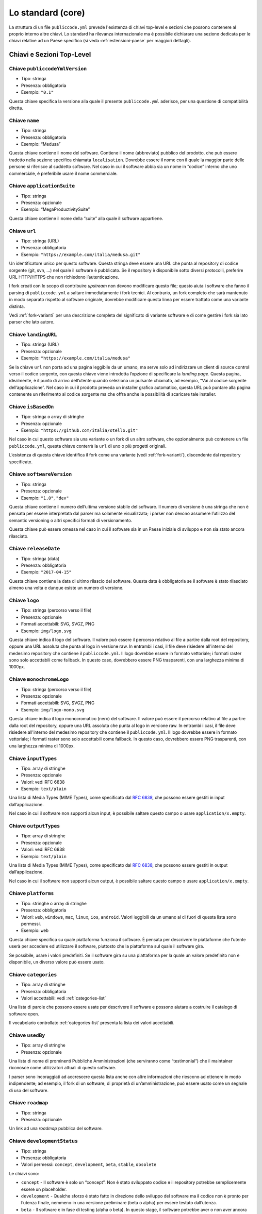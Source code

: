 Lo standard (core)
==================

La struttura di un file ``publiccode.yml`` prevede l'esistenza di chiavi
top-level e sezioni che possono contenere al proprio interno altre chiavi. 
Lo standard ha rilevanza internazionale ma è possibile dichiarare una sezione
dedicata per le chiavi relative ad un Paese specifico (si veda
:ref:`estensioni-paese` per maggiori dettagli). 

Chiavi e Sezioni Top-Level
--------------------------

Chiave ``publiccodeYmlVersion``
~~~~~~~~~~~~~~~~~~~~~~~~~~~~~~~

-  Tipo: stringa
-  Presenza: obbligatoria
-  Esempio: ``"0.1"``

Questa chiave specifica la versione alla quale il presente
``publiccode.yml`` aderisce, per una questione di compatibilità diretta.

Chiave ``name``
~~~~~~~~~~~~~~~

-  Tipo: stringa
-  Presenza: obbligatoria
-  Esempio: “Medusa”

Questa chiave contiene il nome del software. Contiene il nome
(abbreviato) pubblico del prodotto, che può essere tradotto nella
sezione specifica chiamata ``localisation``. Dovrebbe essere il nome con
il quale la maggior parte delle persone si riferisce al suddetto
software. Nel caso in cui il software abbia sia un nome in “codice”
interno che uno commerciale, è preferibile usare il nome commerciale.

Chiave ``applicationSuite``
~~~~~~~~~~~~~~~~~~~~~~~~~~~

-  Tipo: stringa
-  Presenza: opzionale
-  Esempio: “MegaProductivitySuite”

Questa chiave contiene il nome della “suite” alla quale il software
appartiene.

Chiave ``url``
~~~~~~~~~~~~~~

-  Tipo: stringa (URL)
-  Presenza: obbligatoria
-  Esempio: ``"https://example.com/italia/medusa.git"``

Un identificatore unico per questo software. Questa stringa deve essere
una URL che punta al repository di codice sorgente (git, svn, …) nel
quale il software è pubblicato. Se il repository è disponibile sotto
diversi protocolli, preferire URL HTTP/HTTPS che non richiedono
l’autenticazione.

I fork creati con lo scopo di contribuire *upstream* non devono
modificare questo file; questo aiuta i software che fanno il parsing di
``publiccode.yml`` a saltare immediatamente i fork tecnici. Al
contrario, un fork completo che sarà mantenuto
in modo separato rispetto al software originale, dovrebbe modificare
questa linea per essere trattato come una variante distinta.

Vedi :ref:`fork-varianti` per una descrizione completa del
significato di variante software e di come gestire i fork sia lato
parser che lato autore.

Chiave ``landingURL``
~~~~~~~~~~~~~~~~~~~~~

-  Tipo: stringa (URL)
-  Presenza: opzionale
-  Esempio: ``"https://example.com/italia/medusa"``

Se la chiave ``url`` non porta ad una pagina leggibile da un umano, ma
serve solo ad indirizzare un client di source control verso il codice
sorgente, con questa chiave viene introdotta l’opzione di specificare la
*landing page*. Questa pagina, idealmente, è il punto di arrivo
dell’utente quando seleziona un pulsante chiamato, ad esempio, “Vai al
codice sorgente dell’applicazione”. Nel caso in cui il prodotto preveda
un installer grafico automatico, questa URL può puntare alla pagina
contenente un riferimento al codice sorgente ma che offra anche la
possibilità di scaricare tale installer.

Chiave ``isBasedOn``
~~~~~~~~~~~~~~~~~~~~

-  Tipo: stringa o array di stringhe
-  Presenza: opzionale
-  Esempio: ``"https://github.com/italia/otello.git"``

Nel caso in cui questo software sia una variante o un fork di un altro
software, che opzionalmente può contenere un file ``publiccode.yml``,
questa chiave conterrà la ``url`` di uno o più progetti originali.

L’esistenza di questa chiave identifica il fork come una variante (vedi
:ref:`fork-varianti`), discendente dal repository specificato.

Chiave ``softwareVersion``
~~~~~~~~~~~~~~~~~~~~~~~~~~

-  Tipo: stringa
-  Presenza: opzionale
-  Esempio: ``"1.0"``, ``"dev"``

Questa chiave contiene il numero dell’ultima versione stabile del
software. Il numero di versione è una stringa che non è pensata per
essere interpretata dal parser ma solamente visualizzata; i parser non
devono assumere l’utilizzo del semantic versioning o altri specifici
formati di versionamento.

Questa chiave può essere omessa nel caso in cui il software sia in un
Paese iniziale di sviluppo e non sia stato ancora rilasciato.

Chiave ``releaseDate``
~~~~~~~~~~~~~~~~~~~~~~

-  Tipo: stringa (data)
-  Presenza: obbligatoria
-  Esempio: ``"2017-04-15"``

Questa chiave contiene la data di ultimo rilascio del software. Questa
data è obbligatoria se il software è stato rilasciato almeno una volta e
dunque esiste un numero di versione.

Chiave ``logo``
~~~~~~~~~~~~~~~

-  Tipo: stringa (percorso verso il file)
-  Presenza: opzionale
-  Formati accettabili: SVG, SVGZ, PNG
-  Esempio: ``img/logo.svg``

Questa chiave indica il logo del software. Il valore può essere il percorso
relativo al file a partire dalla root del repository, oppure una URL assoluta
che punta al logo in versione raw. In entrambi i casi, il file deve risiedere
all'interno del medesimo repository che contiene il ``publiccode.yml``.  Il logo
dovrebbe essere in formato vettoriale; i formati raster sono solo accettabili
come fallback. In questo caso, dovrebbero essere PNG trasparenti, con una
larghezza minima di 1000px.

Chiave ``monochromeLogo``
~~~~~~~~~~~~~~~~~~~~~~~~~

-  Tipo: stringa (percorso verso il file)
-  Presenza: opzionale
-  Formati accettabili: SVG, SVGZ, PNG
-  Esempio: ``img/logo-mono.svg``

Questa chiave indica il logo monocromatico (nero) del software. Il valore può
essere il percorso
relativo al file a partire dalla root del repository, oppure una URL assoluta
che punta al logo in versione raw. In entrambi i casi, il file deve risiedere
all'interno del medesimo repository che contiene il ``publiccode.yml``.  Il logo
dovrebbe essere in formato vettoriale; i formati raster sono solo accettabili
come fallback. In questo caso, dovrebbero essere PNG trasparenti, con una
larghezza minima di 1000px.

Chiave ``inputTypes``
~~~~~~~~~~~~~~~~~~~~~

-  Tipo: array di stringhe
-  Presenza: opzionale
-  Valori: vedi RFC 6838
-  Esempio: ``text/plain``

Una lista di Media Types (MIME Types), come specificato dal `RFC
6838 <https://tools.ietf.org/html/rfc6838>`__, che possono essere
gestiti in input dall’applicazione.

Nel caso in cui il software non supporti alcun input, è possibile
saltare questo campo o usare ``application/x.empty``.

Chiave ``outputTypes``
~~~~~~~~~~~~~~~~~~~~~~

-  Tipo: array di stringhe
-  Presenza: opzionale
-  Valori: vedi RFC 6838
-  Esempio: ``text/plain``

Una lista di Media Types (MIME Types), come specificato dal `RFC
6838 <https://tools.ietf.org/html/rfc6838>`__, che possono essere
gestiti in output dall’applicazione.

Nel caso in cui il software non supporti alcun output, è possibile
saltare questo campo o usare ``application/x.empty``.

Chiave ``platforms``
~~~~~~~~~~~~~~~~~~~~

-  Tipo: stringhe o array di stringhe
-  Presenza: obbligatoria
-  Valori: ``web``, ``windows``, ``mac``, ``linux``, ``ios``,
   ``android``. Valori leggibili da un umano al di fuori di questa lista
   sono permessi.
-  Esempio: ``web``

Questa chiave specifica su quale piattaforma funziona il software. È
pensata per descrivere le piattaforme che l’utente userà per accedere ed
utilizzare il software, piuttosto che la piattaforma sul quale il
software gira.

Se possibile, usare i valori predefiniti. Se il software gira su una
piattaforma per la quale un valore predefinito non è disponibile, un
diverso valore può essere usato.

Chiave ``categories``
~~~~~~~~~~~~~~~~~~~~~

-  Tipo: array di stringhe
-  Presenza: obbligatoria
-  Valori accettabili: vedi :ref:`categories-list` 

Una lista di parole che possono essere usate per descrivere il software
e possono aiutare a costruire il catalogo di software open.

Il vocabolario controllato :ref:`categories-list` presenta la lista dei valori
accettabili. 

Chiave ``usedBy``
~~~~~~~~~~~~~~~~~

-  Tipo: array di stringhe
-  Presenza: opzionale

Una lista di nome di prominenti Pubbliche Amministrazioni (che
serviranno come “testimonial”) che il maintainer riconosce come
utilizzatori attuali di questo software.

I parser sono incoraggiati ad accrescere questa lista anche con altre
informazioni che riescono ad ottenere in modo indipendente; ad esempio,
il fork di un software, di proprietà di un’amministrazione, può essere
usato come un segnale di uso del software.

Chiave ``roadmap``
~~~~~~~~~~~~~~~~~~

-  Tipo: stringa
-  Presenza: opzionale

Un link ad una *roadmap* pubblica del software.

Chiave ``developmentStatus``
~~~~~~~~~~~~~~~~~~~~~~~~~~~~

-  Tipo: stringa
-  Presenza: obbligatoria
-  Valori permessi: ``concept``, ``development``, ``beta``, ``stable``,
   ``obsolete``

Le chiavi sono: 

-  ``concept`` - Il software è solo un “concept”. Non è
   stato sviluppato codice e il repository potrebbe semplicemente essere un
   placeholder.  
-  ``development`` - Qualche sforzo è stato fatto in
   direzione dello sviluppo del software ma il codice non è pronto per
   l’utenza finale, nemmeno in una versione preliminare (beta o alpha) per
   essere testato dall’utenza. 
-  ``beta`` - Il software è in fase di
   testing (alpha o beta). In questo stage, il software potrebbe aver o non
   aver ancora avuto una release pubblica preliminare. 
-  ``stable`` - Il software ha già avuto una prima release pubblica ed è pronto
   per essere usato in un contesto di produzione. 
-  ``obsolete`` - Il software non è più mantenuto o aggiornato. Tutto il codice
   sorgente è archiviato e tenuto per ragioni di storico.

Chiave ``softwareType``
~~~~~~~~~~~~~~~~~~~~~~~

-  Tipo: stringa
-  Presenza: obbligatoria
-  Valori permessi: ``standalone/mobile``, ``standalone/iot``,
  ``standalone/desktop``, ``standalone/web``, ``standalone/backend``,
  ``standalone/other``, ``addon``, ``library``, ``configurationFiles``

Le chiavi sono: 

-  ``standalone/mobile`` - Il software è un pacchetto  *self-contained*, *standalone*.
   Il software è un'applicazione nativa per dispositivi mobile.
-  ``standalone/iot`` - Il software è adatto ad essere utilizzato nel contesto
   `Internet of Things`.
-  ``standalone/desktop`` - Il software è tipicamente installato e utilizzato su un
   sistema operativo desktop. 
-  ``standalone/web`` - Il software rappresenta un applicativo fruibile attraverso il web. 
-  ``standalone/backend`` - Il software è un applicativo backend. 
-  ``standalone/other``  - Il software ha una natura diversa rispetto a quanto
   specificato alle chiavi precedenti. 
-  ``softwareAddon`` - Il software è un *addon*,
   come ad esempio un plugin o un tema, per un software più complesso
   (e.g., un CMS o una suite per ufficio). 
-  ``library`` - Il software
   contiene una libreria o una SDK che facilita la creazione di nuovi prodotti
   a sviluppatori di terze parti.
-  ``configurationFiles`` - Il software non contiene script eseguibili ma
   una serie di file di configurazione. Questi potrebbero documentare come
   ottenere un certo tipo di *deployment*. I suddetti file potrebbero avere la
   forma di semplici file di configurazione, script bash, playbook ansible,
   Dockerfile, o altri set di istruzioni.

Sezione ``intendedAudience``
~~~~~~~~~~~~~~~~~~~~~~~~~~~~

Chiave ``intendedAudience/countries``
'''''''''''''''''''''''''''''''''''''

-  Tipo: array di stringhe
-  Presenza: opzionale

Questa chiave include in modo esplicito alcuni Paesi tra il pubblico
previsto, i.e., il software rivendica esplicitamente la conformità con
processi specifici, tecnologie o leggi. Tutti i Paesi sono specificati
usando *country code* a due lettere seguendo lo standard ISO 3166-1
alpha-2.

Chiave ``intendedAudience/unsupportedCountries``
''''''''''''''''''''''''''''''''''''''''''''''''

-  Tipo: array di stringhe
-  Presenza: opzionale

Questa chiave contrassegna esplicitamente i Paesi **NON** supportati.
Questa situazione potrebbe verificarsi nel momento in cui esista un
conflitto tra la modalità di funzionamento del software ed una legge
specifica, un processo o una tecnologia. Tutti i Paesi sono specificati
usando *country code* a due lettere seguendo lo standard ISO 3166-1
alpha-2.

Chiave ``intendedAudience/scope``
'''''''''''''''''''''''''''''''''

-  Tipo: array di stringhe
-  Presenza: opzionale
-  Valori accettabili: vedi :ref:`scope-list` 

Questa chiave contiene una lista di tag che rappresentano il campo
di applicazione del software.

I tag consentiti sono elencati nella :ref:`scope-list`. 

Sezione ``description``
~~~~~~~~~~~~~~~~~~~~~~~

Questa sezione contiene una descrizione generale del software. I parser
possono usare questa sezione ad esempio per creare una pagina web che
descriva il software.

**Nota bene:** siccome tutte le stringhe contenute in questa sezione sono
visibili all’utente e scritte in un linguaggio specifico, è
**necessario** specificare il linguaggio con il quale si sta modificando
il testo. Per farlo è necessario creare una sezione dedicata alla lingua
seguendo le specifiche IETF `BCP 47 <https://tools.ietf.org/html/bcp47>`__. Si
ricorda che il *primary language
subtag* non può essere omesso, come specificato nel BCP 47. 

Un esempio per l’italiano:

.. code:: .yaml

   description:
     it:
       shortDescription: ...
       longDescription: ...

Nelle parti successive del documento, tutte le chiavi sono assunte essere
all’interno di una sezione con il nome della lingua (annoteremo questo
con ``[lang]``).

**Nota bene:** è obbligatorio avere *almeno* una lingua in questa
sezione. Tutte le altre lingue sono opzionali.

Chiave ``description/[lang]/localisedName``
'''''''''''''''''''''''''''''''''''''''''''

-  Tipo: stringa
-  Presenza: opzionale
-  Esempio: “Medusa”

Questa chiave rappresenta un’opportunità di tradurre il nome in una
lingua specifica. Contiene il nome pubblico (corto) del prodotto.
Dovrebbe essere il nome con il quale la maggioranza delle persone
normalmente si riferisce al software. Nel caso in cui il software abbia
sia un nome “interno” che uno commerciale, è preferibile utilizzare
quello commerciale.

Chiave ``description/[lang]/genericName``
'''''''''''''''''''''''''''''''''''''''''

-  Tipo: stringa (max 35 caratteri)
-  Presenza: obbligatoria
-  Esempio: “Text Editor”

Questa chiave rappresenta il “Nome generico”, riferito alla categoria
specifica alla quale il software appartiene. Normalmente è possibile
trovare il nome generico nella presentazione del software, quando si
scrive una frase del tipo: “Il software xxx è un yyy”. Esempi degni di
nota includono “Editor di Testi”, “Word Processor”, “Web Browser”,
“Chat” e così via. Il nome generico può avere una lunghezza fino a 35
caratteri.

Chiave ``description/[lang]/shortDescription``
''''''''''''''''''''''''''''''''''''''''''''''

-  Tipo: stringa (max 150 caratteri)
-  Presenza: obbligatoria
-  Esempio: ``"Sistema avanzato di prenotazione per ospedali"``

Questa chiave contiene una breve descrizione del software. Dovrebbe
essere una singola linea contenente una singola frase. L’estensione
massima consentita è di 150 caratteri.

Chiave ``description/[lang]/longDescription``
'''''''''''''''''''''''''''''''''''''''''''''

-  Tipo: stringa (min 500 caratteri, max 10000 caratteri)
-  Presenza: obbligatoria (almeno per una lingua)

Questa chiave contiene una descrizione più lunga del software, con una
lunghezza che può variare da 500 a 1000 caratteri. Questa chiave è
pensata per fornire una panoramica delle caratteristiche del software
per un potenziale utente. Il destinatario di questo testo dovrebbe
essere l’utente finale, non nello sviluppatore. E’ possibile pensare a
questo testo come alla descrizione del software che potrebbe stare nel
sito web (nel caso in cui il software ne possieda uno).

Questa descrizione può contenere del Markdown base: ``*italic*``,
``**bold**``, elenchi puntati e ``[link](#)``.

Chiave ``description/[lang]/documentation``
'''''''''''''''''''''''''''''''''''''''''''

-  Tipo: URL
-  Presenza: opzionale

Questa chiave contiene un riferimento alla documentazione lato utente
(non lato sviluppatore) Questo valore deve essere una URL che punta ad
una versione ospitata della documentazione.

È suggerito che questa URL punti ad una versione ospitata della
documentazione che sia direttamente leggibile utilizzando un comune web
browser sia in formato desktop che mobile. La documentazione dovrebbe
essere renderizzata in HTML e navigabile come un sito web (con un
indice, una barra di ricerca, etc.).

Se la documentazione dovesse invece essere disponibile esclusivamente
sotto forma di documento, è possibile inserire il link diretto per
vedere/scaricare tale documento, sotto forma di URL, in questa chiave.
E’ consigliabile trattare la documentazione come parte del codice
sorgente e dunque gestirla tramite commit sul repository del codice
sorgente. In questo modo, sarà possibile fornire una URL diretta alla
piattaforma di hosting del codice (ad es., GitHub URL al file). E’
preferibile utilizzare formati aperti quali PDF o ODT per avere la
massima interoperabilità. Qualunque sia il formato della documentazione,
è importante ricordare di rilasciarne i sorgenti coperti da licenza
aperta, possibilmente effettuandone un commit all’interno del repository
stesso.

Chiave ``description/[lang]/apiDocumentation``
''''''''''''''''''''''''''''''''''''''''''''''

-  Tipo: URL
-  Presenza: opzionale

Questa chiave contiene un riferimento alla documentazione delle API del
software. Il valore deve essere una URL verso una versione ospitata
della documentazione.

E’ suggerito che questa URL punti ad una versione ospitata della
documentazione che sia direttamente leggibile utilizzando un comune web
browser. La documentazione dovrebbe essere renderizzata in HTML e
navigabile come un sito web (con un indice, una barra di ricerca, etc.),
e se c’è un riferimento ad un deployment di prova, questo dovrebbe
offrire un’interfaccia navigabile (e.g. Swagger).

Se la documentazione dovesse invece essere disponibile esclusivamente
sotto forma di documento, è possibile inserire il link diretto per
vedere/scaricare tale documento, sotto forma di URL, in questa chiave.
E’ consigliabile trattare la documentazione come parte del codice
sorgente e dunque gestirla tramite commit sul repository del codice
sorgente. In questo modo, sarà possibile fornire una URL diretta alla
piattaforma di hosting del codice (ad es., GitHub URL al file). E’
preferibile utilizzare formati aperti quali PDF o ODT per avere la

Qualunque sia il formato della documentazione, è importante ricordare di
rilasciarne i sorgenti coperti da licenza aperta, possibilmente
effettuandone un commit all’interno del repository stesso.

Chiave ``description/[lang]/features``
''''''''''''''''''''''''''''''''''''''

-  Tipo: array di stringhe
-  Presenza: obbligatoria (almeno per una lingua)

Questa chiave contiene una lista di *feature* del software, che descriva
le possibilità offerte dallo stesso. Il target di questo testo sono i
decisori pubblici che potranno decidere di adottarlo o modificarlo. Per
questo motivo, queste feature *non* devono riferirsi agli sviluppatori:
invece di elencare le caratteristiche tecniche riferite ai dettagli
implementativi, è preferibile elencare le funzionalità lato utente.

Anche se questa chiave è obbligatoria, non c’è un limite minimo o
massimo sul numero di feature da elencare in questa chiave. Ogni feature
deve però avere un massimo di 100 caratteri.

Il numero di feature suggerito da elencare è tra 5 e 20, a seconda della
dimensione del software e della sua complessità. Non c’è bisogno di fare
una lista esaustiva, dal momento che gli utenti hanno sempre a
disposizione la documentazione per reperire ulteriori informazioni.

Chiave ``description/[lang]/screenshots``
'''''''''''''''''''''''''''''''''''''''''

-  Tipo: array di stringhe (percorsi)
-  Presenza: opzionale
-  Formati: PNG, JPG
-  Esempio: ``"data/screenshots/configuration.png"``

Questa chiave indica una o più immagini del software (screenshot). Queste
hanno lo scopo di dare una panoramica dell'aspetto del software e del
suo funzionamento. Il valore può essere il percorso relativo al file a partire
dalla root del repository, oppure una URL assoluta che punta all'immagine in
versione raw. In entrambi i casi, il file deve risiedere all'interno del
medesimo repository che contiene il ``publiccode.yml``.  

Queste immagini possono essere di qualsiasi formato e dimensione; i
formati suggeriti sono:

-  Desktop: 1280x800 @1x
-  Tablet: 1024x768 @2x
-  Mobile: 375x667 @2x

Chiave ``description/[lang]/videos``
''''''''''''''''''''''''''''''''''''

-  Tipo: array di stringhe (URL)
-  Presenza: opzionale
-  Esempio: ``"https://youtube.com/xxxxxxxx"``

Questa chiave contiene una o più URL di video che mostrano il
funzionamento del software. Così come gli screenshot, i video dovrebbero
essere usati per dare una rapida panoramica sull’aspetto e le
funzionalità del software. I video devono essere ospitati su una
piattaforma di video sharing che supporti lo standard
`oEmbed <https://oembed.com>`__; le opzioni più popolari sono YouTube e
Vimeo. **Nota bene:** dal momento che costituisce parte integrante della
documentazione, è opportuno che il video sia pubblicato con una licenza
aperta.

Chiave ``description/[lang]/awards``
''''''''''''''''''''''''''''''''''''

-  Tipo: array di stringhe
-  Presenza: opzionale

Una lista di premi assegnati al software.

Sezione ``legal``
~~~~~~~~~~~~~~~~~

Chiave ``legal/license``
''''''''''''''''''''''''

-  Tipo: stringa
-  Presenza: obbligatoria
-  Esempio: ``"AGPL-3.0-or-later"``

Questa stringa descrive la licenza con cui il software è distribuito. La
stringa deve contenere un’espressione SPDX valida che si riferisca ad
una (o più) licenze open-source. Per avere ulteriori informazioni a
riguardo è possibile visitare la `documentazione
SPDX <https://spdx.org/licenses/>`__.

Chiave ``legal/mainCopyrightOwner``
'''''''''''''''''''''''''''''''''''

-  Tipo: stringa
-  Presenza: opzionale
-  Esempio: ``"Città di Roma"``

Questa stringa descrive l’entità che possiede il copyright sulla maggior
parte del codice presente nel repository. Normalmente, questa è la linea
che viene riportata con il simbolo di copyright all’inizio della maggior
parte dei file nel repository.

E’ possibile elencare diversi proprietari se necessario, usando una
frase in inglese. E’ anche possibile riferirsi ad una community o ad un
gruppo di persone come ad esempio “Linus Torvalds and all Linux
contributors”.

Nel caso in cui non sia possibile individuare il maggior proprietario di
copyright, è possibile omettere questa chiave; in questi casi, se il
repository ha un file contenente il nome degli autori, è possibile
puntare a quel file attraverso ``legal/authorsFile`` (vedi più sotto).

Chiave ``legal/repoOwner``
''''''''''''''''''''''''''

-  Tipo: stringa
-  Presenza: opzionale
-  Esempio: ``"Città di Roma"``

Questa stringa descrive l’entità che possiede il repository; questa può
essere o non essere la stessa che possiede il copyright del codice
stesso. Ad esempio, nel caso di un fork del software originale, il
``repoOwner`` è probabilmente diverso dal ``mainCopyrightOwner``.

Chiave ``legal/authorsFile``
''''''''''''''''''''''''''''

-  Tipo: stringa (percorso al file)
-  Presenza: opzionale
-  Esempio: ``"doc/AUTHORS.txt"``

Qualche software open-source adotta una convenzione che identifica il
detentore del copyright attraverso un file elencante tutte le entità
che possiedono il copyright. Questo è comune nei progetti fortemente
sostenuti dalla community ove esistono diversi contributori esterni e
non c’è un chiaro singolo detentore del copyright. In questi casi,
questa chiave può essere usata per riferirsi al suddetto file degli
autori, usando un percorso relativo alla radice (root) del repository.

Sezione ``maintenance``
~~~~~~~~~~~~~~~~~~~~~~~

Questa sezione fornisce informazioni sullo stato di manutenzione del
software, utile per valutare se il software è attivamente sviluppato o
meno.

Chiave ``maintenance/type``
'''''''''''''''''''''''''''

-  Tipo: enumerate
-  Presenza: obbligatoria
-  Valori: ``"internal"``, ``"contract"``, ``"community"``, ``"none"``

Questa chiave descrive come il software è attualmente manutenuto.

-  ``"internal"`` - significa che il software è manutenuto internamente dal
   proprietario del repository; 
-  ``"contract"`` - significa che c’è un contratto commerciale che lega un’entità
   alla manutenzione del software;
-  ``"community"`` - significa che il software è attualmente manutenuto da
   una o più persone che offrono il loro tempo al progetto; 
-  ``"none"`` - significa che il software non è al momento manutenuto.

Chiave ``maintenance/contractors``
''''''''''''''''''''''''''''''''''

-  Tipo: array di Contractor (vedi sotto)
-  Presenza: obbligatoria (se ``maintainance/type`` **è** ``contract``)

Questa chiave descrive l’entità o le entità, se ce ne sono, che
attualmente hanno un contratto di manutenzione del software. Queste
possono essere aziende, organizzazioni o altri nomi collettivi.

Chiave ``maintenance/contacts``
'''''''''''''''''''''''''''''''

-  Tipo: Lista di Contatti (vedi sotto)
-  Presenza: obbligatoria (se ``maintainance/type`` **è** ``internal`` oppure ``community``)

Uno o più contatti di chi sta mantenendo il software.

Questa chiave descrive le persone tecniche che attualmente sono
responsabili della manutenzione del software. Tutti i contatti devono
essere di una persona fisica, non una un’azienda o un’organizzazione. Se
un contatto funge da rappresentante di un’istituzione, questo rapporto
deve essere esplicitato attraverso la chiave ``affiliation``.

Nel caso di un accordo commerciale (o una catena di tali accordi),
specificare le entità finali che sono effettivamente contrattate per
fornire la manutenzione. Non specificare il proprietario del software a
meno che sia tecnicamente coinvolto anche nella manutenzione del
prodotto.

Sezione ``localisation``
~~~~~~~~~~~~~~~~~~~~~~~~

Questa sezione fornisce una panoramica sulle funzionalità di
localizzazione del software.

Chiave ``localisation/localisationReady``
'''''''''''''''''''''''''''''''''''''''''

-  Tipo: booleano
-  Presenza: obbligatoria

Se ``yes``, il software ha l’infrastruttura o è stato progettato per
essere multi-lingua. Ad ogni modo, questo campo non pregiudica
l’esistenza di una traduzione in altre lingue ma si riferisce
esclusivamente all’aspetto tecnologico. Per l’elenco delle lingue
disponibili si veda la chiave ``localisation/availableLanguages``.

Chiave ``localisation/availableLanguages``
''''''''''''''''''''''''''''''''''''''''''

-  Tipo: lista di *language tag* secondo le specifiche IETF BCP 47
-  Presenza: obbligatoria
-  Esempio: ``"it"``, ``"en"``, ``"sl-IT-nedis"``

Se presente, questa è la lista di lingue in cui è disponibile il
software. Ovviamente, questa lista dovrà contenere almeno una lingua.
Si ricorda che il *primary language subtag* non può essere omesso, come
specificato dal `BCP 47 <https://tools.ietf.org/html/bcp47>`__.

Sezione ``dependsOn``
~~~~~~~~~~~~~~~~~~~~~

Questa sezione fornisce una panoramica delle dipendenze a livello di
sistema necessarie per installare ed utilizzare il software.

**Nota bene:** non elencare le dipendenze a livello di codice sorgente
(ad es., librerie software usate), e focalizza solo su dipendenze di
sistema e/o a runtime che devono essere installate e manutenute
separatamente. Ad esempio, un database è un buon esempio di questo tipo
di dipendenza.

Chiave ``dependsOn/open``
'''''''''''''''''''''''''

-  Tipo: array di ``dependency`` (vedi sotto)
-  Presenza: opzionale

Questa chiave contiene una lista di dipendenze a runtime che sono
distribuite con una licenza di tipo open-source.

Chiave ``dependsOn/proprietary``
''''''''''''''''''''''''''''''''

-  Tipo: array di ``dependency`` (vedi sotto)
-  Presenza: opzionale

Questa chiave contiene una lista di dipendenze a runtime che sono
distribuite con una licenza proprietaria.

Chiave ``dependsOn/hardware``
'''''''''''''''''''''''''''''

-  Tipo: array di ``dependency`` (vedi sotto)

This key contains a list of hardware dependencies that must be owned to use the
software.


Formati di dato speciali
------------------------

Dependency
~~~~~~~~~~

Una ``dependency`` è un oggetto complesso. Le proprietà sono le
seguenti:

-  ``name`` - **obbligatoria** - Il nome della dipendenza (e.g. MySQL,
   NFC Reader);
-  ``versionMin`` - la prima versione compatibile;
-  ``versionMax`` - l’ultima versione compatibile;
-  ``version`` - l’unica versione major con la quale il software è
   compatibile. Si assume la compatibilità con tutte le *patch* e i
   *bugfix* che saranno applicati successivamente a questa versione;
-  ``opzionale`` - se la dipendenza è opzionale o obbligatoria.

Versioning complesso
~~~~~~~~~~~~~~~~~~~~

E’ ovviamente possibile utilizzare le varie chiavi per specificare una
matrice di compatibilità complessa.

*Ex. 1*

.. code:: yaml

   - name: PostgreSQL
     version: 3.2
     opzionale: yes

Questo snippet segnala una dipendenza opzionale verso PostgreSQL,
nell’esattezza la sua versione 3.2.

*Ex. 2*

.. code:: yaml

   - name: MySQL
     versionMin: 1.1
     versionMax: 1.3

Questo snippet segnala una dipendenza obbligatoria verso MySQL,
permettendo ogni versione tra la 1.1 e la 1.3.

Contatto
~~~~~~~~

Un Contatto è un oggetto con le seguenti proprietà:

-  ``name`` - **obbligatoria** - Questa chiave contiene il nome completo
   di uno dei contatti tecnici. Deve essere una persona reale; NON
   popolare questa chiave con informazioni di contatto generiche,
   dipartimenti dell’azienda, associazioni, etc.
-  ``email`` - Questa chiave contiene l’indirizzo email del contatto
   tecnico. Deve essere un indirizzo email per il contatto diretto con
   il tecnico; NON popolare questa chiave con mailing-list o punti di
   contatto generico tipo “info@acme.inc”. Questo indirizzo email non
   deve essere offuscato. Per migliorare la resistenza contro la
   raccolta di indirizzi email, usare ``\x64`` per sostituire ``@``,
   siccome questo è permesso dalle specifiche YAML.
-  ``phone`` - Numero telefonico (con prefisso internazionale).
-  ``affiliation`` - Questa chiave contiene informazioni esplicite sui
   contatti tecnici. Nel caso esistano diversi maintainer, questa chiave
   può essere usata per creare relazioni tra diversi contatti tecnici e
   entità di manutenzione. Ad esempio, può contenere il nome di
   un’azienda, il nome di un’associazione, etc.

Contractor
~~~~~~~~~~

Un Contractor è un oggetto con le seguenti proprietà:

-  ``name`` - **obbligatoria** - Il nome del contractor, sia esso
   un’azienda o una persona fisica.
-  ``until`` - **obbligatoria** - Questa è una data (YYYY-MM-DD). Questa
   chiave deve contenere una data alla quale la manutenzione finirà. Nel
   caso di manutenzione gestita dalla community, questo valore non deve
   essere maggiore di 2 anni nel futuro, e quindi deve essere
   regolarmente aggiornata man mano che la community continua a lavorare
   al progetto.
-  ``email`` - Questa chiave contiene l’indirizzo email del contatto
   tecnico. Deve essere un indirizzo email per il contatto diretto con
   il tecnico; NON popolare questa chiave con mailing-list o punti di
   contatto generico tipo “info@acme.inc”. Questo indirizzo email non
   deve essere offuscato. Per migliorare la resistenza contro la
   raccolta di indirizzi email, usare ``\x64`` per sostituire ``@``,
   siccome questo è permesso dalle specifiche YAML.
-  ``website`` - Questa chiave punta al sito del maintainer. Può puntare
   al principale sito istituzionale, o ad una pagina o sito più
   specifica.

Data
~~~~

Tutte le date in ``publiccode.yml`` devono aderire al formato
“YYYY-MM-DD” che è una delle codifiche permesse dal ISO8601. **Nota
bene:** questa è l’unica codifica permessa, quindi non sono consentiti
gli altri formati previsti da ISO8601.
